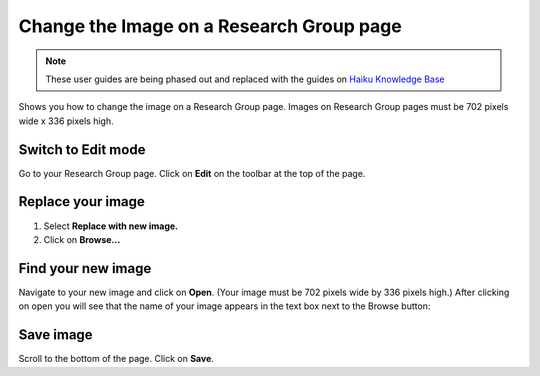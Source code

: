 
Change the Image on a Research Group page
======================================================================================================

.. note:: These user guides are being phased out and replaced with the guides on `Haiku Knowledge Base <https://fry-it.atlassian.net/wiki/display/HKB/Haiku+Knowledge+Base>`_


Shows you how to change the image on a Research Group page. Images on Research Group pages must be 702 pixels wide x 336 pixels high.	

Switch to Edit mode
-------------------------------------------------------------------------------------------

.. image:: images/Change_the_Image_on_a_Research_Group_page/media_1403010802641.png
   :align: center
   

Go to your Research Group page. Click on **Edit** on the toolbar at the top of the page.


Replace your image
-------------------------------------------------------------------------------------------

.. image:: images/Change_the_Image_on_a_Research_Group_page/media_1403010876783.png
   :align: center
   

1. Select **Replace with new image.**
2. Click on **Browse...**


Find your new image
-------------------------------------------------------------------------------------------

.. image:: images/Change_the_Image_on_a_Research_Group_page/media_1403010934443.png
   :align: center
   

Navigate to your new image and click on **Open**. (Your image must be 702 pixels wide by 336 pixels high.)
After clicking on open you will see that the name of your image appears in the text box next to the Browse button:



.. image:: images/Change_the_Image_on_a_Research_Group_page/media_1403010989455.png
   :align: center
   


Save image
-------------------------------------------------------------------------------------------

.. image:: images/Change_the_Image_on_a_Research_Group_page/media_1403011097240.png
   :align: center
   

Scroll to the bottom of the page. 
Click on **Save**.


